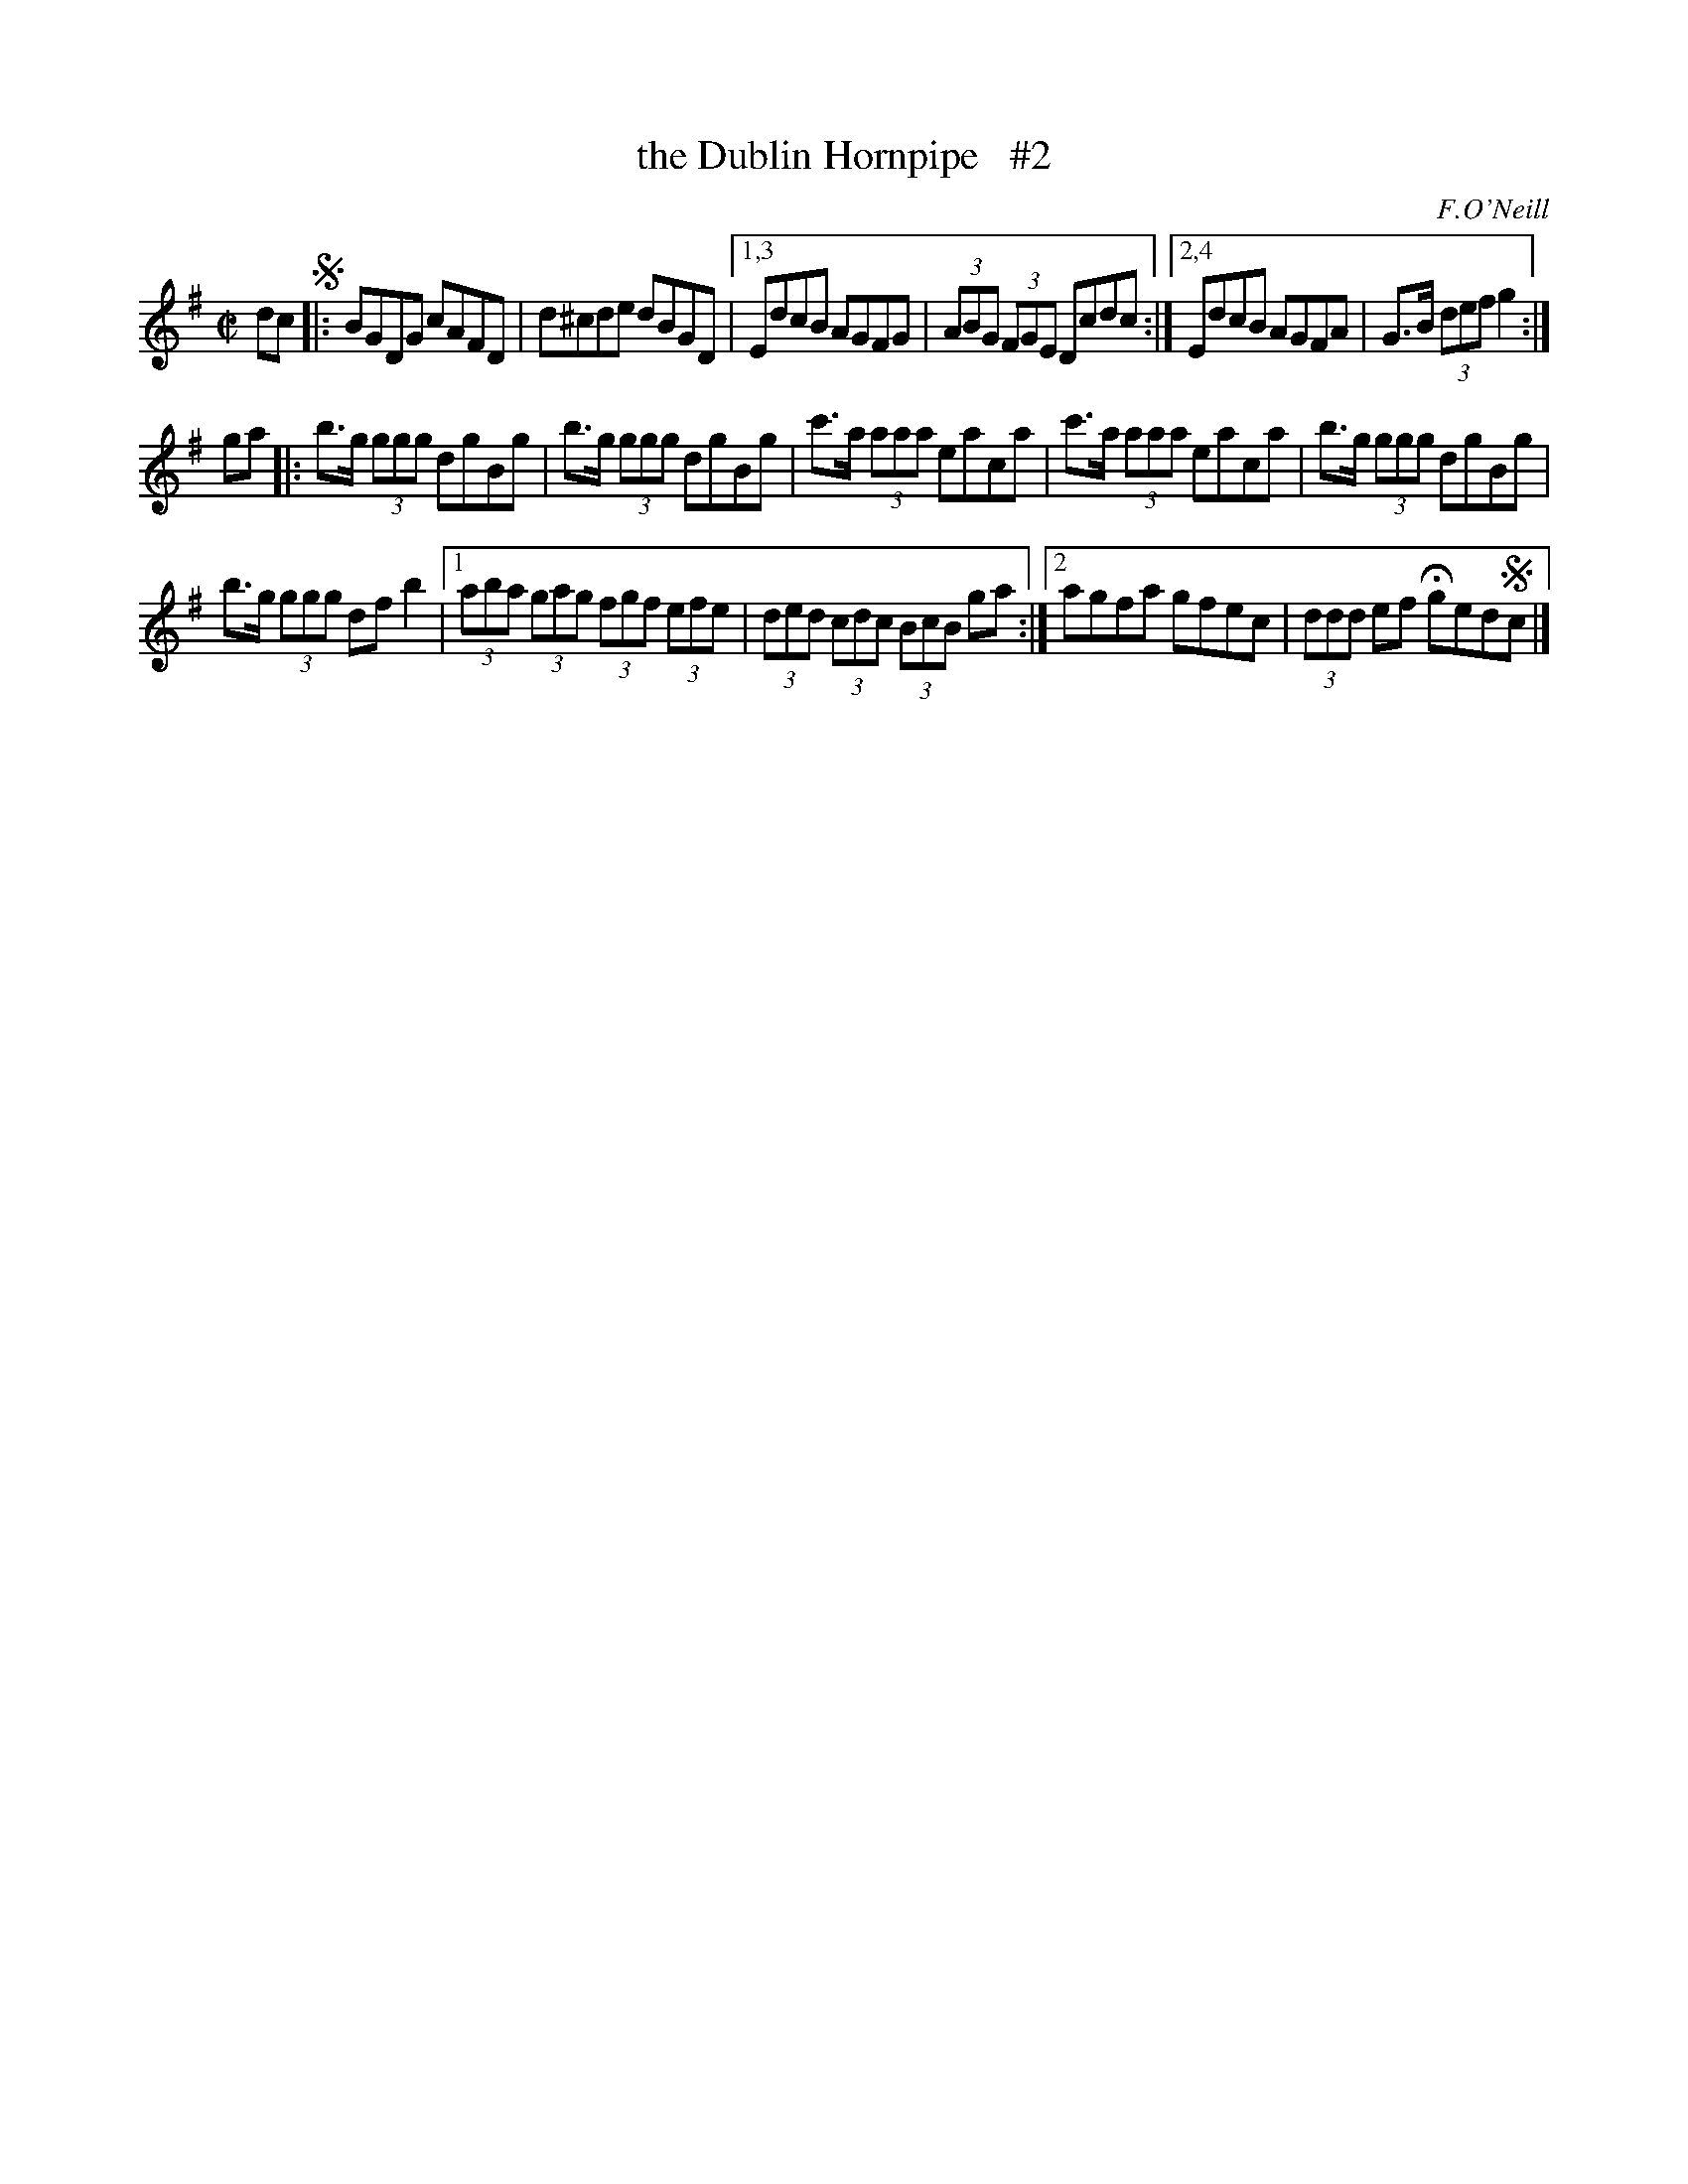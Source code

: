 X: 1725
T: the Dublin Hornpipe   #2
R: hornpipe, reel
%S: s:3 b:16(6+5+5)
B: O'Neill's 1850 #1725
O: F.O'Neill
Z: Bob Safranek, rjs@gsp.org
Z: A. LEE WORMAN
Z: Compacted via repeats and multiple endings for 1st strain [JC]
M: C|
L: 1/8
K: G
dc !segno!|:\
BGDG cAFD | d^cde dBGD |\
[1,3 EdcB AGFG | (3ABG (3FGE Dcdc :|\
[2,4 EdcB AGFA | G>B (3def g2 :|
ga |: b>g (3ggg dgBg | b>g (3ggg dgBg |\
c'>a (3aaa eaca | c'>a (3aaa eaca |\
b>g (3ggg dgBg |
b>g (3ggg df b2 |\
[1 (3aba (3gag (3fgf (3efe | (3ded (3cdc (3BcB ga :|\
[2 agfa gfec | (3ddd ef Hged!segno!c |]
